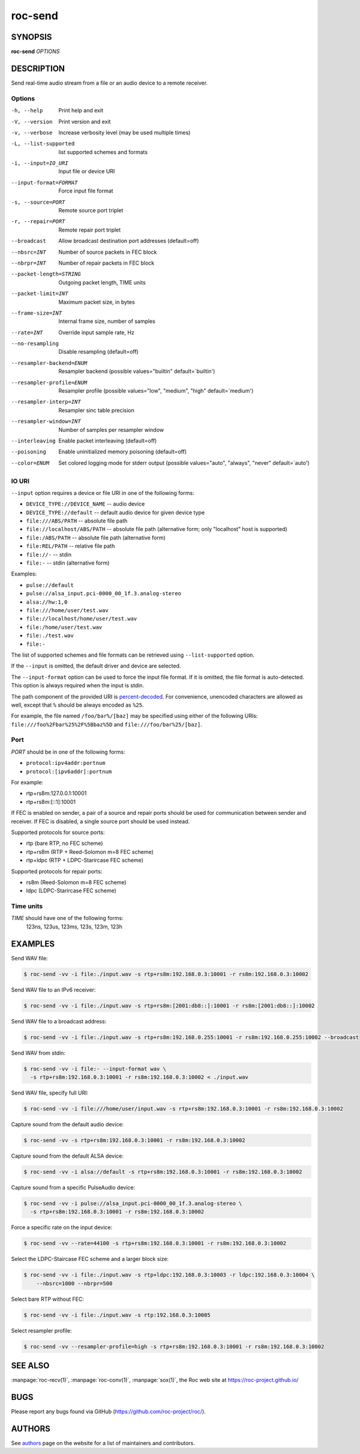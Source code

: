 roc-send
********

SYNOPSIS
========

**roc-send** *OPTIONS*

DESCRIPTION
===========

Send real-time audio stream from a file or an audio device to a remote receiver.

Options
-------

-h, --help                Print help and exit
-V, --version             Print version and exit
-v, --verbose             Increase verbosity level (may be used multiple times)
-L, --list-supported      list supported schemes and formats
-i, --input=IO_URI        Input file or device URI
--input-format=FORMAT     Force input file format
-s, --source=PORT         Remote source port triplet
-r, --repair=PORT         Remote repair port triplet
--broadcast               Allow broadcast destination port addresses (default=off)
--nbsrc=INT               Number of source packets in FEC block
--nbrpr=INT               Number of repair packets in FEC block
--packet-length=STRING    Outgoing packet length, TIME units
--packet-limit=INT        Maximum packet size, in bytes
--frame-size=INT          Internal frame size, number of samples
--rate=INT                Override input sample rate, Hz
--no-resampling           Disable resampling  (default=off)
--resampler-backend=ENUM  Resampler backend  (possible values="builtin" default=`builtin')
--resampler-profile=ENUM  Resampler profile  (possible values="low", "medium", "high" default=`medium')
--resampler-interp=INT    Resampler sinc table precision
--resampler-window=INT    Number of samples per resampler window
--interleaving            Enable packet interleaving  (default=off)
--poisoning               Enable uninitialized memory poisoning (default=off)
--color=ENUM              Set colored logging mode for stderr output (possible values="auto", "always", "never" default=`auto')

IO URI
------

``--input`` option requires a device or file URI in one of the following forms:

- ``DEVICE_TYPE://DEVICE_NAME`` -- audio device
- ``DEVICE_TYPE://default`` -- default audio device for given device type
- ``file:///ABS/PATH`` -- absolute file path
- ``file://localhost/ABS/PATH`` -- absolute file path (alternative form; only "localhost" host is supported)
- ``file:/ABS/PATH`` -- absolute file path (alternative form)
- ``file:REL/PATH`` -- relative file path
- ``file://-`` -- stdin
- ``file:-`` -- stdin (alternative form)

Examples:

- ``pulse://default``
- ``pulse://alsa_input.pci-0000_00_1f.3.analog-stereo``
- ``alsa://hw:1,0``
- ``file:///home/user/test.wav``
- ``file://localhost/home/user/test.wav``
- ``file:/home/user/test.wav``
- ``file:./test.wav``
- ``file:-``

The list of supported schemes and file formats can be retrieved using ``--list-supported`` option.

If the ``--input`` is omitted, the default driver and device are selected.

The ``--input-format`` option can be used to force the input file format. If it is omitted, the file format is auto-detected. This option is always required when the input is stdin.

The path component of the provided URI is `percent-decoded <https://en.wikipedia.org/wiki/Percent-encoding>`_. For convenience, unencoded characters are allowed as well, except that ``%`` should be always encoded as ``%25``.

For example, the file named ``/foo/bar%/[baz]`` may be specified using either of the following URIs: ``file:///foo%2Fbar%25%2F%5Bbaz%5D`` and ``file:///foo/bar%25/[baz]``.

Port
----

*PORT* should be in one of the following forms:

- ``protocol:ipv4addr:portnum``
- ``protocol:[ipv6addr]:portnum``

For example:

- rtp+rs8m:127.0.0.1:10001
- rtp+rs8m:[::1]:10001

If FEC is enabled on sender, a pair of a source and repair ports should be used for communication between sender and receiver. If FEC is disabled, a single source port should be used instead.

Supported protocols for source ports:

- rtp (bare RTP, no FEC scheme)
- rtp+rs8m (RTP + Reed-Solomon m=8 FEC scheme)
- rtp+ldpc (RTP + LDPC-Starircase FEC scheme)

Supported protocols for repair ports:

- rs8m (Reed-Solomon m=8 FEC scheme)
- ldpc (LDPC-Starircase FEC scheme)

Time units
----------

*TIME* should have one of the following forms:
  123ns, 123us, 123ms, 123s, 123m, 123h

EXAMPLES
========

Send WAV file:

.. code::

    $ roc-send -vv -i file:./input.wav -s rtp+rs8m:192.168.0.3:10001 -r rs8m:192.168.0.3:10002

Send WAV file to an IPv6 receiver:

.. code::

    $ roc-send -vv -i file:./input.wav -s rtp+rs8m:[2001:db8::]:10001 -r rs8m:[2001:db8::]:10002

Send WAV file to a broadcast address:

.. code::

    $ roc-send -vv -i file:./input.wav -s rtp+rs8m:192.168.0.255:10001 -r rs8m:192.168.0.255:10002 --broadcast

Send WAV from stdin:

.. code::

    $ roc-send -vv -i file:- --input-format wav \
      -s rtp+rs8m:192.168.0.3:10001 -r rs8m:192.168.0.3:10002 < ./input.wav

Send WAV file, specify full URI:

.. code::

    $ roc-send -vv -i file:///home/user/input.wav -s rtp+rs8m:192.168.0.3:10001 -r rs8m:192.168.0.3:10002

Capture sound from the default audio device:

.. code::

    $ roc-send -vv -s rtp+rs8m:192.168.0.3:10001 -r rs8m:192.168.0.3:10002

Capture sound from the default ALSA device:

.. code::

    $ roc-send -vv -i alsa://default -s rtp+rs8m:192.168.0.3:10001 -r rs8m:192.168.0.3:10002

Capture sound from a specific PulseAudio device:

.. code::

    $ roc-send -vv -i pulse://alsa_input.pci-0000_00_1f.3.analog-stereo \
      -s rtp+rs8m:192.168.0.3:10001 -r rs8m:192.168.0.3:10002

Force a specific rate on the input device:

.. code::

    $ roc-send -vv --rate=44100 -s rtp+rs8m:192.168.0.3:10001 -r rs8m:192.168.0.3:10002

Select the LDPC-Staircase FEC scheme and a larger block size:

.. code::

    $ roc-send -vv -i file:./input.wav -s rtp+ldpc:192.168.0.3:10003 -r ldpc:192.168.0.3:10004 \
        --nbsrc=1000 --nbrpr=500

Select bare RTP without FEC:

.. code::

    $ roc-send -vv -i file:./input.wav -s rtp:192.168.0.3:10005

Select resampler profile:

.. code::

    $ roc-send -vv --resampler-profile=high -s rtp+rs8m:192.168.0.3:10001 -r rs8m:192.168.0.3:10002

SEE ALSO
========

:manpage:`roc-recv(1)`, :manpage:`roc-conv(1)`, :manpage:`sox(1)`, the Roc web site at https://roc-project.github.io/

BUGS
====

Please report any bugs found via GitHub (https://github.com/roc-project/roc/).

AUTHORS
=======

See `authors <https://roc-project.github.io/roc/docs/about_project/authors.html>`_ page on the website for a list of maintainers and contributors.
